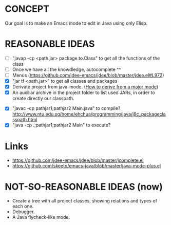 * CONCEPT

  Our goal is to make an Emacs mode to edit in Java using only Elisp.

* REASONABLE IDEAS

- [ ] "javap -cp <path.jar> package.to.Class" to get all the functions of the class
- [ ] Once we have all the knowdledge, autocomplete ^^
- [ ] Menus (https://github.com/jdee-emacs/jdee/blob/master/jdee.el#L972)
- [X] "jar tf <path.jar>" to get all classes and packages
- [X] Derivate project from java-mode. ([[https://www.gnu.org/software/emacs/manual/html_node/elisp/Derived-Modes.html#Derived-Modes][How to derive from a major mode]])
- [X] An auxiliar archive in the project folder to list used JARs, in order to create directly our classpath.
# - [ ] The java library preloaded?
- [X] "javac -cp pathjar1;pathjar2 Main.java" to compile? http://www.ntu.edu.sg/home/ehchua/programming/java/j9c_packageclasspath.html
- [X] "java -cp .;pathjar1;pathjar2 Main" to execute?

* Links
- https://github.com/jdee-emacs/jdee/blob/master/jcomplete.el
- https://github.com/skeeto/emacs-java/blob/master/java-mode-plus.el
* NOT-SO-REASONABLE IDEAS (now)

  - Create a tree with all project classes, showing relations and types of each one.
  - Debugger.
  - A Java flycheck-like mode.

